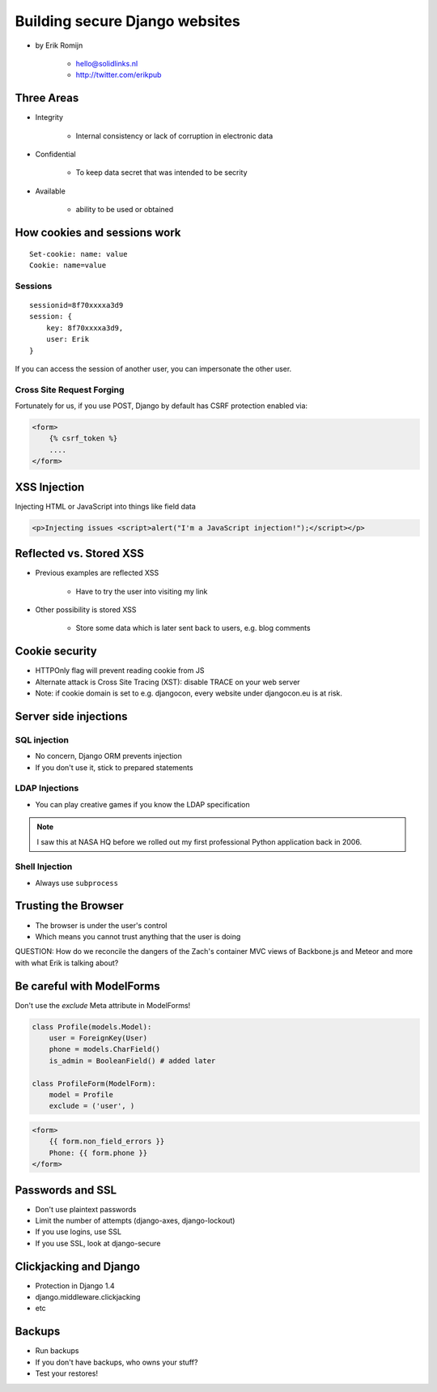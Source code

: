 ===============================
Building secure Django websites
===============================

* by Erik Romijn

    * hello@solidlinks.nl
    * http://twitter.com/erikpub

Three Areas
============

* Integrity

    * Internal consistency or lack of corruption in electronic data

* Confidential

    * To keep data secret that was intended to be secrity

* Available

    * ability to be used or obtained
    
How cookies and sessions work
==============================

.. parsed-literal::

    Set-cookie: name: value
    Cookie: name=value
    
Sessions
----------

.. parsed-literal::

    sessionid=8f70xxxxa3d9
    session: {
        key: 8f70xxxxa3d9,
        user: Erik
    }

If you can access the session of another user, you can impersonate the other user.    

Cross Site Request Forging
---------------------------

Fortunately for us, if you use POST, Django by default has CSRF protection enabled via:

.. code-block:: django

    <form>
        {% csrf_token %}
        ....
    </form>    

XSS Injection
==============

Injecting HTML or JavaScript into things like field data

.. code-block:: html

    <p>Injecting issues <script>alert("I'm a JavaScript injection!");</script></p>
    
Reflected vs. Stored XSS
==========================

* Previous examples are reflected XSS

    * Have to try the user into visiting my link
    
* Other possibility is stored XSS

    * Store some data which is later sent back to users, e.g. blog comments
    
Cookie security
================

* HTTPOnly flag will prevent reading cookie from JS
* Alternate attack is Cross Site Tracing (XST): disable TRACE on your web server
* Note: if cookie domain is set to e.g. djangocon, every website under djangocon.eu is at risk.

Server side injections
=======================

SQL injection
--------------

* No concern, Django ORM prevents injection
* If you don't use it, stick to prepared statements

LDAP Injections
-----------------

* You can play creative games if you know the LDAP specification

.. note:: I saw this at NASA HQ before we rolled out my first professional Python application back in 2006.

Shell Injection
----------------

* Always use ``subprocess``

Trusting the Browser
=====================

* The browser is under the user's control
* Which means you cannot trust anything that the user is doing

QUESTION: How do we reconcile the dangers of the Zach's container MVC views of Backbone.js and Meteor and more with what Erik is talking about?

Be careful with ModelForms
==============================

Don't use the `exclude` Meta attribute in ModelForms!

.. code-block:: python

    class Profile(models.Model):
        user = ForeignKey(User)
        phone = models.CharField()
        is_admin = BooleanField() # added later
        
    class ProfileForm(ModelForm):
        model = Profile
        exclude = ('user', )
        
.. code-block:: django

    <form>
        {{ form.non_field_errors }}
        Phone: {{ form.phone }}
    </form>

Passwords and SSL
==================

* Don't use plaintext passwords
* Limit the number of attempts (django-axes, django-lockout)
* If you use logins, use SSL
* If you use SSL, look at django-secure

Clickjacking and Django
=========================

* Protection in Django 1.4
* django.middleware.clickjacking
* etc

Backups
=========

* Run backups
* If you don't have backups, who owns your stuff?
* Test your restores!